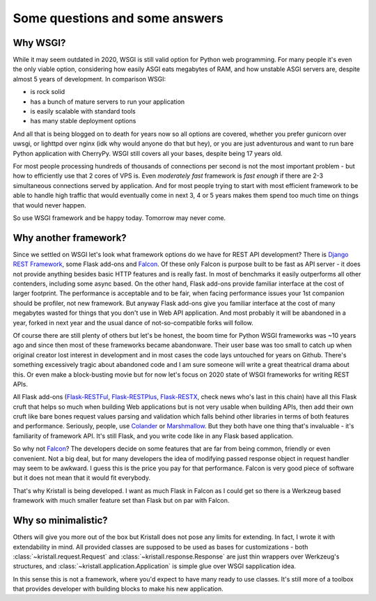 Some questions and some answers
===============================

Why WSGI?
---------

While it may seem outdated in 2020, WSGI is still valid option for Python web programming. For many people it's even the only viable option, considering how easily ASGI eats megabytes of RAM, and how unstable ASGI servers are, despite almost 5 years of development. In comparison WSGI:

* is rock solid
* has a bunch of mature servers to run your application
* is easily scalable with standard tools
* has many stable deployment options

And all that is being blogged on to death for years now so all options are covered, whether you prefer gunicorn over uwsgi, or lighttpd over nginx (idk why would anyone do that but hey), or you are just adventurous and want to run bare Python application with CherryPy. WSGI still covers all your bases, despite being 17 years old.

For most people processing hundreds of thousands of connections per second is not the most important problem - but how to efficiently use that 2 cores of VPS is. Even *moderately fast* framework is *fast enough* if there are 2-3 simultaneous connections served by application. And for most people trying to start with most efficient framework to be able to handle high traffic that would eventually come in next 3, 4 or 5 years makes them spend too much time on things that would never happen.

So use WSGI framework and be happy today. Tomorrow may never come.

Why another framework?
----------------------

Since we settled on WSGI let's look what framework options do we have for REST API development? There is `Django REST Framework <https://www.django-rest-framework.org/>`_, some Flask add-ons and `Falcon <https://falconframework.org/>`_. Of these only Falcon is purpose built to be fast as API server - it does not provide anything besides basic HTTP features and is really fast. In most of benchmarks it easily outperforms all other contenders, including some async based. On the other hand, Flask add-ons provide familiar interface at the cost of larger footprint. The performance is acceptable and to be fair, when facing performance issues your 1st companion should be profiler, not new framework. But anyway Flask add-ons give you familiar interface at the cost of many megabytes wasted for things that you don't use in Web API application. And most probably it will be abandoned in a year, forked in next year and the usual dance of not-so-compatible forks will follow.

Of course there are still plenty of others but let's be honest, the boom time for Python WSGI frameworks was ~10 years ago and since then most of these frameworks became abandonware. Their user base was too small to catch up when original creator lost interest in development and in most cases the code lays untouched for years on Github. There's something excessively tragic about abandoned code and I am sure someone will write a great theatrical drama about this. Or even make a block-busting movie but for now let's focus on 2020 state of WSGI frameworks for writing REST APIs.

All Flask add-ons (`Flask-RESTFul <https://github.com/flask-restful/flask-restful>`_, `Flask-RESTPlus <https://github.com/noirbizarre/flask-restplus>`_, `Flask-RESTX <https://github.com/python-restx/flask-restx>`_, check news who's last in this chain) have all this Flask cruft that helps so much when building Web applications but is not very usable when building APIs, then add their own cruft like bare bones request values parsing and validation which falls behind other libraries in terms of both features and performance. Seriously, people, use `Colander <https://pypi.org/project/colander/>`_ or `Marshmallow <https://pypi.org/project/marshmallow/>`_. But they both have one thing that's invaluable - it's familiarity of framework API. It's still Flask, and you write code like in any Flask based application.

So why not `Falcon <https://github.com/falconry/falcon>`_? The developers decide on some features that are far from being common, friendly or even convenient. Not a big deal, but for many developers the idea of modifying passed response object in request handler may seem to be awkward. I guess this is the price you pay for that performance. Falcon is very good piece of software but it does not mean that it would fit everybody.

That's why Kristall is being developed. I want as much Flask in Falcon as I could get so there is a Werkzeug based framework with much smaller feature set than Flask but on par with Falcon.

Why so minimalistic?
--------------------

Others will give you more out of the box but Kristall does not pose any limits for extending. In fact, I wrote it with extendability in mind. All provided classes are supposed to be used as bases for customizations - both :class:`~kristall.request.Request` and :class:`~kristall.response.Response` are just thin wrappers over Werkzeug's structures, and :class:`~kristall.application.Application` is simple glue over WSGI sapplication idea.

In this sense this is not a framework, where you'd expect to have many ready to use classes. It's still more of a toolbox that provides developer with building blocks to make his new application.
